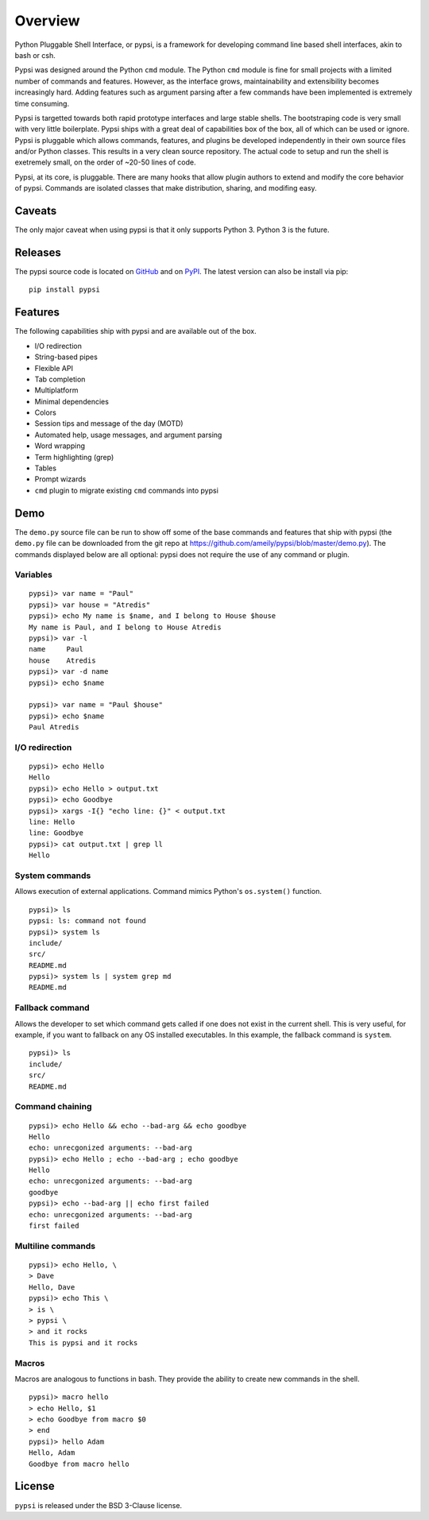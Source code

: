 Overview
========================================

Python Pluggable Shell Interface, or pypsi, is a framework for developing
command line based shell interfaces, akin to bash or csh.

Pypsi was designed around the Python ``cmd`` module. The Python ``cmd`` module
is fine for small projects with a limited number of commands and features.
However, as the interface grows, maintainability and extensibility becomes
increasingly hard. Adding features such as argument parsing after a few commands
have been implemented is extremely time consuming.

Pypsi is targetted towards both rapid prototype interfaces and large stable
shells. The bootstraping code is very small with very little boilerplate. Pypsi
ships with a great deal of capabilities box of the box, all of which can be used
or ignore. Pypsi is pluggable which allows commands, features, and plugins be
developed independently in their own source files and/or Python classes. This
results in a very clean source repository. The actual code to setup and run the
shell is exetremely small, on the order of ~20-50 lines of code.

Pypsi, at its core, is pluggable. There are many hooks that allow plugin authors
to extend and modify the core behavior of pypsi. Commands are isolated classes
that make distribution, sharing, and modifing easy.

Caveats
-------

The only major caveat when using pypsi is that it only supports Python 3. Python
3 is the future.

Releases
--------

The pypsi source code is located on `GitHub <https://github.com/ameily/pypsi>`_
and on `PyPI <https://pypi.python.org/pypi/pypsi>`_. The latest version can also
be install via pip:

::

    pip install pypsi


Features
--------

The following capabilities ship with pypsi and are available out of the box.

-  I/O redirection
-  String-based pipes
-  Flexible API
-  Tab completion
-  Multiplatform
-  Minimal dependencies
-  Colors
-  Session tips and message of the day (MOTD)
-  Automated help, usage messages, and argument parsing
-  Word wrapping
-  Term highlighting (grep)
-  Tables
-  Prompt wizards
-  ``cmd`` plugin to migrate existing ``cmd`` commands into pypsi

Demo
----

The ``demo.py`` source file can be run to show off some of the base commands and
features that ship with pypsi (the ``demo.py`` file can be downloaded from the
git repo at https://github.com/ameily/pypsi/blob/master/demo.py). The commands
displayed below are all optional: pypsi does not require the use of any command
or plugin.

Variables
~~~~~~~~~

::

    pypsi)> var name = "Paul"
    pypsi)> var house = "Atredis"
    pypsi)> echo My name is $name, and I belong to House $house
    My name is Paul, and I belong to House Atredis
    pypsi)> var -l
    name     Paul
    house    Atredis
    pypsi)> var -d name
    pypsi)> echo $name

    pypsi)> var name = "Paul $house"
    pypsi)> echo $name
    Paul Atredis

I/O redirection
~~~~~~~~~~~~~~~

::

    pypsi)> echo Hello
    Hello
    pypsi)> echo Hello > output.txt
    pypsi)> echo Goodbye
    pypsi)> xargs -I{} "echo line: {}" < output.txt
    line: Hello
    line: Goodbye
    pypsi)> cat output.txt | grep ll
    Hello

System commands
~~~~~~~~~~~~~~~

Allows execution of external applications. Command mimics Python's
``os.system()`` function.

::

    pypsi)> ls
    pypsi: ls: command not found
    pypsi)> system ls
    include/
    src/
    README.md
    pypsi)> system ls | system grep md
    README.md

Fallback command
~~~~~~~~~~~~~~~~

Allows the developer to set which command gets called if one does not exist in
the current shell. This is very useful, for example, if you want to fallback on
any OS installed executables. In this example, the fallback command is
``system``.

::

    pypsi)> ls
    include/
    src/
    README.md

Command chaining
~~~~~~~~~~~~~~~~

::

    pypsi)> echo Hello && echo --bad-arg && echo goodbye
    Hello
    echo: unrecgonized arguments: --bad-arg
    pypsi)> echo Hello ; echo --bad-arg ; echo goodbye
    Hello
    echo: unrecgonized arguments: --bad-arg
    goodbye
    pypsi)> echo --bad-arg || echo first failed
    echo: unrecgonized arguments: --bad-arg
    first failed

Multiline commands
~~~~~~~~~~~~~~~~~~

::

    pypsi)> echo Hello, \
    > Dave
    Hello, Dave
    pypsi)> echo This \
    > is \
    > pypsi \
    > and it rocks
    This is pypsi and it rocks

Macros
~~~~~~

Macros are analogous to functions in bash. They provide the ability to create
new commands in the shell.

::

    pypsi)> macro hello
    > echo Hello, $1
    > echo Goodbye from macro $0
    > end
    pypsi)> hello Adam
    Hello, Adam
    Goodbye from macro hello


License
-------

``pypsi`` is released under the BSD 3-Clause license.
